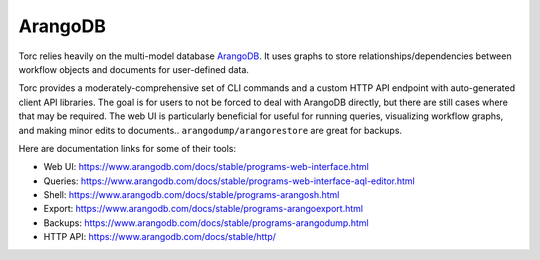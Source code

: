 ########
ArangoDB
########
Torc relies heavily on the multi-model database `ArangoDB <https://www.arangodb.com/>`_.
It uses graphs to store relationships/dependencies between workflow objects and documents
for user-defined data.

Torc provides a moderately-comprehensive set of CLI commands and a custom HTTP API endpoint with
auto-generated client API libraries. The goal is for users to not be forced to deal with ArangoDB
directly, but there are still cases where that may be required. The web UI is particularly
beneficial for useful for running queries, visualizing workflow graphs, and making minor edits to
documents..
``arangodump/arangorestore`` are great for backups.

Here are documentation links for some of their tools:

- Web UI: https://www.arangodb.com/docs/stable/programs-web-interface.html
- Queries: https://www.arangodb.com/docs/stable/programs-web-interface-aql-editor.html
- Shell: https://www.arangodb.com/docs/stable/programs-arangosh.html
- Export: https://www.arangodb.com/docs/stable/programs-arangoexport.html
- Backups: https://www.arangodb.com/docs/stable/programs-arangodump.html
- HTTP API: https://www.arangodb.com/docs/stable/http/
